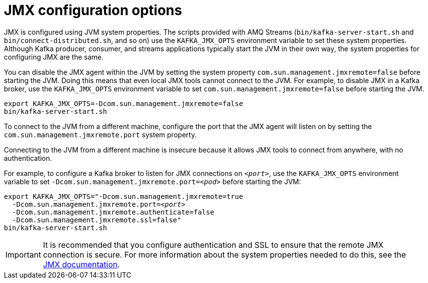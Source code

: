 // Module included in the following assemblies:
//
// assembly-monitoring.adoc

[id='con-jmx-configuration-options-{context}']

= JMX configuration options

JMX is configured using JVM system properties.
The scripts provided with AMQ Streams (`bin/kafka-server-start.sh` and `bin/connect-distributed.sh`, and so on) use the `KAFKA_JMX_OPTS` environment variable to set these system properties.
Although Kafka producer, consumer, and streams applications typically start the JVM in their own way, the system properties for configuring JMX are the same.

You can disable the JMX agent within the JVM by setting the system property `com.sun.management.jmxremote=false` before starting the JVM. 
Doing this means that even local JMX tools cannot connect to the JVM.
For example, to disable JMX in a Kafka broker, use the `KAFKA_JMX_OPTS` environment variable to set `com.sun.management.jmxremote=false` before starting the JVM.

[source,shell,subs=+quotes]
----
export KAFKA_JMX_OPTS=-Dcom.sun.management.jmxremote=false
bin/kafka-server-start.sh
----

To connect to the JVM from a different machine, configure the port that the JMX agent will listen on by setting the `com.sun.management.jmxremote.port` system property. 

Connecting to the JVM from a different machine is insecure because it allows JMX tools to connect from anywhere, with no authentication.

For example, to configure a Kafka broker to listen for JMX connections on `_<port>_`, use the `KAFKA_JMX_OPTS` environment variable to set `-Dcom.sun.management.jmxremote.port=_<pod>_` before starting the JVM:

[source,shell,subs=+quotes]
----
export KAFKA_JMX_OPTS="-Dcom.sun.management.jmxremote=true
  -Dcom.sun.management.jmxremote.port=_<port>_
  -Dcom.sun.management.jmxremote.authenticate=false
  -Dcom.sun.management.jmxremote.ssl=false"
bin/kafka-server-start.sh
----

IMPORTANT: It is recommended that you configure authentication and SSL to ensure that the remote JMX connection is secure.
For more information about the system properties needed to do this, see the link:https://docs.oracle.com/javase/6/docs/technotes/guides/management/agent.html[JMX documentation].